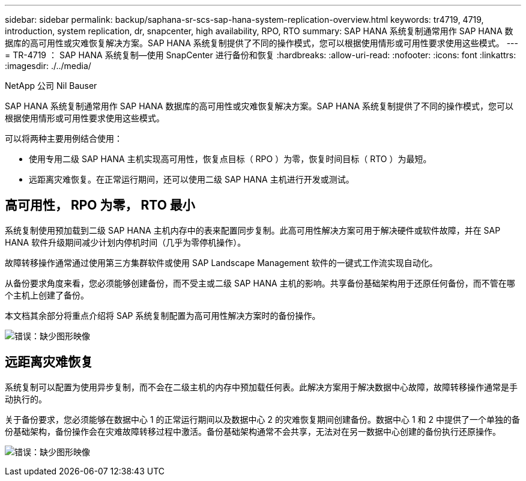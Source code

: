 ---
sidebar: sidebar 
permalink: backup/saphana-sr-scs-sap-hana-system-replication-overview.html 
keywords: tr4719, 4719, introduction, system replication, dr, snapcenter, high availability, RPO, RTO 
summary: SAP HANA 系统复制通常用作 SAP HANA 数据库的高可用性或灾难恢复解决方案。SAP HANA 系统复制提供了不同的操作模式，您可以根据使用情形或可用性要求使用这些模式。 
---
= TR-4719 ： SAP HANA 系统复制—使用 SnapCenter 进行备份和恢复
:hardbreaks:
:allow-uri-read: 
:nofooter: 
:icons: font
:linkattrs: 
:imagesdir: ./../media/


NetApp 公司 Nil Bauser

SAP HANA 系统复制通常用作 SAP HANA 数据库的高可用性或灾难恢复解决方案。SAP HANA 系统复制提供了不同的操作模式，您可以根据使用情形或可用性要求使用这些模式。

可以将两种主要用例结合使用：

* 使用专用二级 SAP HANA 主机实现高可用性，恢复点目标（ RPO ）为零，恢复时间目标（ RTO ）为最短。
* 远距离灾难恢复。在正常运行期间，还可以使用二级 SAP HANA 主机进行开发或测试。




== 高可用性， RPO 为零， RTO 最小

系统复制使用预加载到二级 SAP HANA 主机内存中的表来配置同步复制。此高可用性解决方案可用于解决硬件或软件故障，并在 SAP HANA 软件升级期间减少计划内停机时间（几乎为零停机操作）。

故障转移操作通常通过使用第三方集群软件或使用 SAP Landscape Management 软件的一键式工作流实现自动化。

从备份要求角度来看，您必须能够创建备份，而不受主或二级 SAP HANA 主机的影响。共享备份基础架构用于还原任何备份，而不管在哪个主机上创建了备份。

本文档其余部分将重点介绍将 SAP 系统复制配置为高可用性解决方案时的备份操作。

image:saphana-sr-scs-image1.png["错误：缺少图形映像"]



== 远距离灾难恢复

系统复制可以配置为使用异步复制，而不会在二级主机的内存中预加载任何表。此解决方案用于解决数据中心故障，故障转移操作通常是手动执行的。

关于备份要求，您必须能够在数据中心 1 的正常运行期间以及数据中心 2 的灾难恢复期间创建备份。数据中心 1 和 2 中提供了一个单独的备份基础架构，备份操作会在灾难故障转移过程中激活。备份基础架构通常不会共享，无法对在另一数据中心创建的备份执行还原操作。

image:saphana-sr-scs-image2.png["错误：缺少图形映像"]
